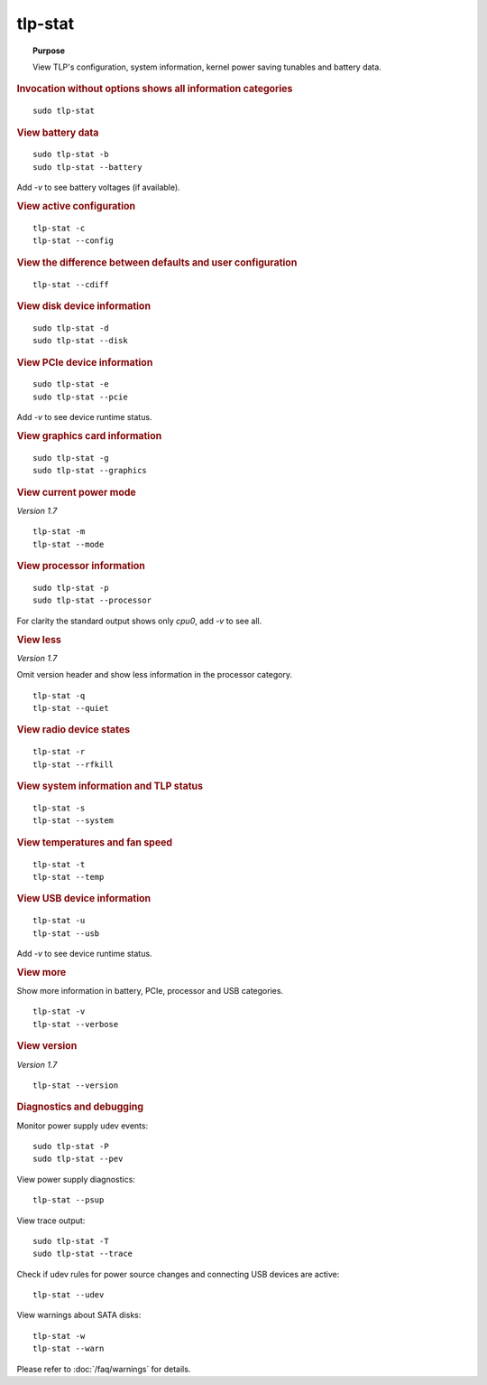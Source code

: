 tlp-stat
--------
.. topic:: Purpose

    View TLP's configuration, system information, kernel power saving tunables
    and battery data.

.. rubric:: Invocation without options shows all information categories

::

    sudo tlp-stat


.. rubric:: View battery data

::

    sudo tlp-stat -b
    sudo tlp-stat --battery

Add `-v` to see battery voltages (if available).


.. rubric:: View active configuration

::

    tlp-stat -c
    tlp-stat --config


.. rubric:: View the difference between defaults and user configuration

::

    tlp-stat --cdiff


.. rubric:: View disk device information

::

    sudo tlp-stat -d
    sudo tlp-stat --disk


.. rubric:: View PCIe device information

::

    sudo tlp-stat -e
    sudo tlp-stat --pcie

Add `-v` to see device runtime status.


.. rubric:: View graphics card information

::

    sudo tlp-stat -g
    sudo tlp-stat --graphics

.. rubric:: View current power mode

*Version 1.7*

::

    tlp-stat -m
    tlp-stat --mode

.. rubric:: View processor information

::

    sudo tlp-stat -p
    sudo tlp-stat --processor

For clarity the standard output shows only `cpu0`, add  `-v` to see all.


.. rubric:: View less

*Version 1.7*

Omit version header and show less information in the processor category.

::

    tlp-stat -q
    tlp-stat --quiet


.. rubric:: View radio device states

::

    tlp-stat -r
    tlp-stat --rfkill


.. rubric:: View system information and TLP status

::

    tlp-stat -s
    tlp-stat --system


.. rubric:: View temperatures and fan speed

::

    tlp-stat -t
    tlp-stat --temp


.. rubric:: View USB device information

::

    tlp-stat -u
    tlp-stat --usb

Add `-v` to see device runtime status.


.. rubric:: View more

Show more information in battery, PCIe, processor and USB categories.

::

    tlp-stat -v
    tlp-stat --verbose

.. rubric:: View version

*Version 1.7*

::

    tlp-stat --version

.. rubric:: Diagnostics and debugging

Monitor power supply udev events: ::

    sudo tlp-stat -P
    sudo tlp-stat --pev

View power supply diagnostics: ::

    tlp-stat --psup

View trace output: ::

    sudo tlp-stat -T
    sudo tlp-stat --trace

Check if udev rules for power source changes and connecting USB devices are active:

::

    tlp-stat --udev

View warnings about SATA disks: ::

    tlp-stat -w
    tlp-stat --warn

Please refer to :doc:`/faq/warnings` for details.
